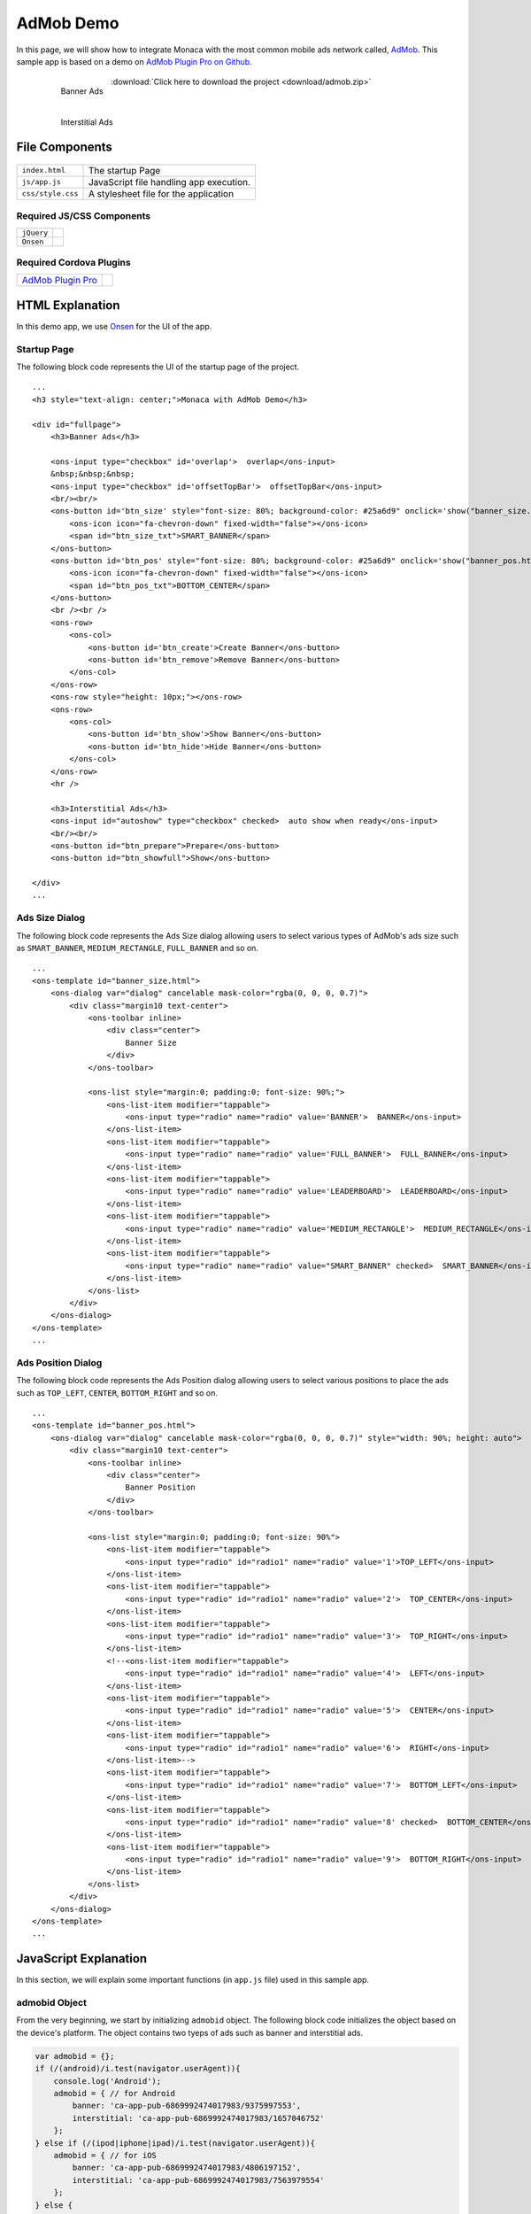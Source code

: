 .. _admob_sample:

============================================
AdMob Demo
============================================


In this page, we will show how to integrate Monaca with the most common mobile ads network called, `AdMob <https://www.google.com/admob/>`_. This sample app is based on a demo on `AdMob Plugin Pro on Github <https://github.com/floatinghotpot/cordova-admob-pro>`_.

  .. figure:: images/admob/1.png
     :width: 337px
     :align: left
     
     Banner Ads

  .. figure:: images/admob/2.png
     :width: 337px
     :align: left
     
     Interstitial Ads

  .. rst-class:: clear

:download:`Click here to download the project <download/admob.zip>`


File Components
=========================

.. figure:: images/admob/7.png
    :width: 216px
    :align: center

.. rst-class:: clear

======================== ===================================================================================================================================== 
``index.html``             The startup Page

``js/app.js``              JavaScript file handling app execution.

``css/style.css``          A stylesheet file for the application
======================== =====================================================================================================================================

Required JS/CSS Components 
^^^^^^^^^^^^^^^^^^^^^^^^^^^^

============================ ============================
``jQuery``
``Onsen``
============================ ============================

Required Cordova Plugins
^^^^^^^^^^^^^^^^^^^^^^^^^^^^

================================================================================ =================
`AdMob Plugin Pro <https://github.com/floatinghotpot/cordova-admob-pro>`_
================================================================================ =================



HTML Explanation
=======================

In this demo app, we use `Onsen <https://onsen.io/>`_ for the UI of the app. 

Startup Page
^^^^^^^^^^^^^^^^^^^^^^

The following block code represents the UI of the startup page of the project.

::

    ...
    <h3 style="text-align: center;">Monaca with AdMob Demo</h3>
            
    <div id="fullpage">
        <h3>Banner Ads</h3>
                
        <ons-input type="checkbox" id='overlap'>  overlap</ons-input>
        &nbsp;&nbsp;&nbsp;
        <ons-input type="checkbox" id='offsetTopBar'>  offsetTopBar</ons-input>
        <br/><br/>
        <ons-button id='btn_size' style="font-size: 80%; background-color: #25a6d9" onclick='show("banner_size.html", "btn_size");'>
            <ons-icon icon="fa-chevron-down" fixed-width="false"></ons-icon>
            <span id="btn_size_txt">SMART_BANNER</span>
        </ons-button>
        <ons-button id='btn_pos' style="font-size: 80%; background-color: #25a6d9" onclick='show("banner_pos.html", "btn_pos");'>
            <ons-icon icon="fa-chevron-down" fixed-width="false"></ons-icon>
            <span id="btn_pos_txt">BOTTOM_CENTER</span>
        </ons-button>
        <br /><br />
        <ons-row>
            <ons-col>
                <ons-button id='btn_create'>Create Banner</ons-button>
                <ons-button id='btn_remove'>Remove Banner</ons-button>        
            </ons-col>
        </ons-row>
        <ons-row style="height: 10px;"></ons-row>
        <ons-row>
            <ons-col>
                <ons-button id='btn_show'>Show Banner</ons-button>
                <ons-button id='btn_hide'>Hide Banner</ons-button>                
            </ons-col>
        </ons-row>
        <hr />
    
        <h3>Interstitial Ads</h3>
        <ons-input id="autoshow" type="checkbox" checked>  auto show when ready</ons-input>
        <br/><br/>
        <ons-button id="btn_prepare">Prepare</ons-button>
        <ons-button id="btn_showfull">Show</ons-button>

    </div>   
    ...

.. figure:: images/admob/1.png
   :width: 337px
   :align: center
     
    Startup Page

.. rst-class:: clear


Ads Size Dialog
^^^^^^^^^^^^^^^^^^^^^^

The following block code represents the Ads Size dialog allowing users to select various types of AdMob's ads size such as ``SMART_BANNER``, ``MEDIUM_RECTANGLE``, ``FULL_BANNER`` and so on.

::

    ...
    <ons-template id="banner_size.html">
        <ons-dialog var="dialog" cancelable mask-color="rgba(0, 0, 0, 0.7)">
            <div class="margin10 text-center">
                <ons-toolbar inline>
                    <div class="center">
                        Banner Size
                    </div>
                </ons-toolbar>
                
                <ons-list style="margin:0; padding:0; font-size: 90%;">
                    <ons-list-item modifier="tappable">
                        <ons-input type="radio" name="radio" value='BANNER'>  BANNER</ons-input>
                    </ons-list-item>
                    <ons-list-item modifier="tappable">
                        <ons-input type="radio" name="radio" value='FULL_BANNER'>  FULL_BANNER</ons-input>
                    </ons-list-item>
                    <ons-list-item modifier="tappable">
                        <ons-input type="radio" name="radio" value='LEADERBOARD'>  LEADERBOARD</ons-input>
                    </ons-list-item>
                    <ons-list-item modifier="tappable">
                        <ons-input type="radio" name="radio" value='MEDIUM_RECTANGLE'>  MEDIUM_RECTANGLE</ons-input>
                    </ons-list-item>
                    <ons-list-item modifier="tappable">
                        <ons-input type="radio" name="radio" value="SMART_BANNER" checked>  SMART_BANNER</ons-input>
                    </ons-list-item>
                </ons-list>
            </div>
        </ons-dialog>
    </ons-template>   
    ...


.. figure:: images/admob/3.png
   :width: 337px
   :align: center
     
    Ads Size Dialog

.. rst-class:: clear

Ads Position Dialog
^^^^^^^^^^^^^^^^^^^^^^

The following block code represents the Ads Position dialog allowing users to select various positions to place the ads such as ``TOP_LEFT``, ``CENTER``, ``BOTTOM_RIGHT`` and so on.

::

    ...
    <ons-template id="banner_pos.html">
        <ons-dialog var="dialog" cancelable mask-color="rgba(0, 0, 0, 0.7)" style="width: 90%; height: auto">
            <div class="margin10 text-center">
                <ons-toolbar inline>
                    <div class="center">
                        Banner Position
                    </div>
                </ons-toolbar>
                
                <ons-list style="margin:0; padding:0; font-size: 90%">
                    <ons-list-item modifier="tappable">
                        <ons-input type="radio" id="radio1" name="radio" value='1'>TOP_LEFT</ons-input>    
                    </ons-list-item>    
                    <ons-list-item modifier="tappable">
                        <ons-input type="radio" id="radio1" name="radio" value='2'>  TOP_CENTER</ons-input>        
                    </ons-list-item>
                    <ons-list-item modifier="tappable">
                        <ons-input type="radio" id="radio1" name="radio" value='3'>  TOP_RIGHT</ons-input>
                    </ons-list-item>
                    <!--<ons-list-item modifier="tappable">
                        <ons-input type="radio" id="radio1" name="radio" value='4'>  LEFT</ons-input>    
                    </ons-list-item>    
                    <ons-list-item modifier="tappable">
                        <ons-input type="radio" id="radio1" name="radio" value='5'>  CENTER</ons-input>        
                    </ons-list-item>
                    <ons-list-item modifier="tappable">
                        <ons-input type="radio" id="radio1" name="radio" value='6'>  RIGHT</ons-input>
                    </ons-list-item>-->
                    <ons-list-item modifier="tappable">
                        <ons-input type="radio" id="radio1" name="radio" value='7'>  BOTTOM_LEFT</ons-input>
                    </ons-list-item>
                    <ons-list-item modifier="tappable">
                        <ons-input type="radio" id="radio1" name="radio" value='8' checked>  BOTTOM_CENTER</ons-input>
                    </ons-list-item>
                    <ons-list-item modifier="tappable">
                        <ons-input type="radio" id="radio1" name="radio" value='9'>  BOTTOM_RIGHT</ons-input>
                    </ons-list-item>
                </ons-list>
            </div>
        </ons-dialog>
    </ons-template>  
    ...


.. figure:: images/admob/4.png
   :width: 337px
   :align: center
     
    Ads Position Dialog

.. rst-class:: clear

JavaScript Explanation
===================================

In this section, we will explain some important functions (in ``app.js`` file) used in this sample app.

admobid Object
^^^^^^^^^^^^^^^^^^^^^^^^^^^^^^^

From the very beginning, we start by initializing ``admobid`` object. The following block code initializes the object based on the device's platform. The object contains two tyeps of ads such as banner and interstitial ads. 

.. code-block:: javascript

    var admobid = {};
    if (/(android)/i.test(navigator.userAgent)){
        console.log('Android');
        admobid = { // for Android
            banner: 'ca-app-pub-6869992474017983/9375997553',
            interstitial: 'ca-app-pub-6869992474017983/1657046752'
        };
    } else if (/(ipod|iphone|ipad)/i.test(navigator.userAgent)){
        admobid = { // for iOS
            banner: 'ca-app-pub-6869992474017983/4806197152',
            interstitial: 'ca-app-pub-6869992474017983/7563979554'
        };
    } else {
        admobid = { // for Windows Phone
            banner: 'ca-app-pub-6869992474017983/8878394753',
            interstitial: 'ca-app-pub-6869992474017983/1355127956'
        };
    }

.. note:: All of these ad unit ids are for testing only. For the ad unit ids, you will need to register with AdMob and create your own ad unit ids there.

initialization() Function
^^^^^^^^^^^^^^^^^^^^^^^^^^^^^^^^

Once Cordova and AdMob plugin pro are completely loaded, ``initialization()`` Function will be called. In this function, several other functions are called such as:

- ``AdMob.getAdSettings()``: logging AdMob's ads setting information.
- ``AdMob.setOptions()``: setting AdMob's ads setting such as positon, bgColor and so on.
- ``onAdFailLoad`` event handler: displaying error information when the ad is failed to load.

.. code-block:: javascript

    function initialization(){
        AdMob.getAdSettings(function(info){
            console.log('adId: ' + info.adId + '\n' + 'adTrackingEnabled: ' + info.adTrackingEnabled);
        }, function(){
            console.log('failed to get user ad settings');
        });
        
        AdMob.setOptions({
            //adId: admobid.banner,
            //adSize: 'SMART_BANNER',
            position: AdMob.AD_POSITION.BOTTOM_CENTER,
            isTesting: true, // set to true, to receiving test ad for testing purpose
            bgColor: 'black', // color name, or '#RRGGBB'
            // autoShow: true // auto show interstitial ad when loaded, set to false if prepare/show
            // offsetTopBar: false, // avoid overlapped by status bar, for iOS7+
        });
        
        // new events, with variable to differentiate: adNetwork, adType, adEvent
        $(document).on('onAdFailLoad', function(e){
            // when jquery used, it will hijack the event, so we have to get data from original event
            if(typeof e.originalEvent !== 'undefined') e = e.originalEvent;
            var data = e.detail || e.data || e;

            alert('error: ' + data.error +
                ', reason: ' + data.reason +
                ', adNetwork:' + data.adNetwork +
                ', adType:' + data.adType +
                ', adEvent:' + data.adEvent); // adType: 'banner', 'interstitial', etc.
            });
            
        $('#btn_size').click(showBannerSize);
        $('#btn_pos').click(showBannerPos);
        $('#btn_create').click(createSelectedBanner);
        $('#btn_show').click(showBannerAtPosition);
        
        $('#btn_remove').click(function(){
            AdMob.removeBanner();
        });
        
        $('#btn_hide').click(function(){
            AdMob.hideBanner();
        });

        // test interstitial ad
        $('#btn_prepare').click(function(){
            AdMob.prepareInterstitial({
                adId:admobid.interstitial,
                autoShow: $('#autoshow').prop('checked')
            });
        });

        $('#btn_showfull').click(function(){
            AdMob.showInterstitial();
        });
    }


createSelectedBanner() Function
^^^^^^^^^^^^^^^^^^^^^^^^^^^^^^^^

This function creates an ad based on the configuration.

.. code-block:: javascript

    function createSelectedBanner(){
        AdMob.removeBanner();
        var ads_size = $("#btn_size_txt").text();
        var ads_pos = selected_pos_value;
        if(AdMob) AdMob.createBanner({
            adId: admobid.banner,
            overlap: $('#overlap').prop('checked'),
            offsetTopBar: $('#offsetTopBar').prop('checked'),
            adSize: ads_size,
            position: ads_pos
        });
    }


showBannerAtPosition() Function
^^^^^^^^^^^^^^^^^^^^^^^^^^^^^^^^

This function shows the ad based on the selected ad's position.

.. code-block:: javascript

    function showBannerAtPosition(){
        var ads_pos = selected_pos_value;
        if(AdMob) AdMob.showBanner( ads_pos );
    }


prepareInt() Function
^^^^^^^^^^^^^^^^^^^^^^^^^^^^^^^^

This function prepares an interstitial ad and then shows it once it's ready.

.. code-block:: javascript

    function prepareInt(){
        AdMob.prepareInterstitial({
            adId:admobid.interstitial,
            autoShow: $('#autoshow').prop('checked')
        });
    }


showBannerSize() Function
^^^^^^^^^^^^^^^^^^^^^^^^^^^^^^^^

This function shows a Banner Size dialog (`OnsenUI dialog <https://onsen.io/v1/reference/ons-dialog.html>`_). Various types of ads size can be selected such as BANNER, SMART_BANNER, MEDIUM_RECTANGLE and so on. For more information, please refer to `Banner Size <https://firebase.google.com/docs/admob/android/banner>`_.

.. code-block:: javascript

    function showBannerSize() {
        var dlg = "banner_size.html";
        if (!dialogs[dlg]) {
              ons.createDialog(dlg).then(function(dialog) {
                dialogs[dlg] = dialog;
                dialog.show();
                
                $('input[name=radio_size]').on('change', function() {
                    var selected_value = $('input[name=radio_size]:checked').val();
                    $("#btn_size_txt").text(selected_value);
                    dialog.hide();
                });
            });
        } else {
            dialogs[dlg].show();
        }
    }


showBannerPos() Function
^^^^^^^^^^^^^^^^^^^^^^^^^^^^^^^^

This function shows a Ad's Position dialog (`OnsenUI dialog <https://onsen.io/v1/reference/ons-dialog.html>`_).

.. code-block:: javascript

    function showBannerPos() {
        var dlg = "banner_pos.html";
        if (!dialogs[dlg]) {
              ons.createDialog(dlg).then(function(dialog) {
                dialogs[dlg] = dialog;
                dialog.show();
                
                $('input[name=radio_pos]').on('change', function() {
                    var selected_value = $('input[name=radio_pos]:checked').val();
                    var selected_text = btnPosLabel(selected_value);
                    $("#btn_pos_txt").text(selected_text);
                    selected_pos_value = selected_value;
                    dialog.hide();
                });
            });
        } else {
            dialogs[dlg].show();
        }
    }





